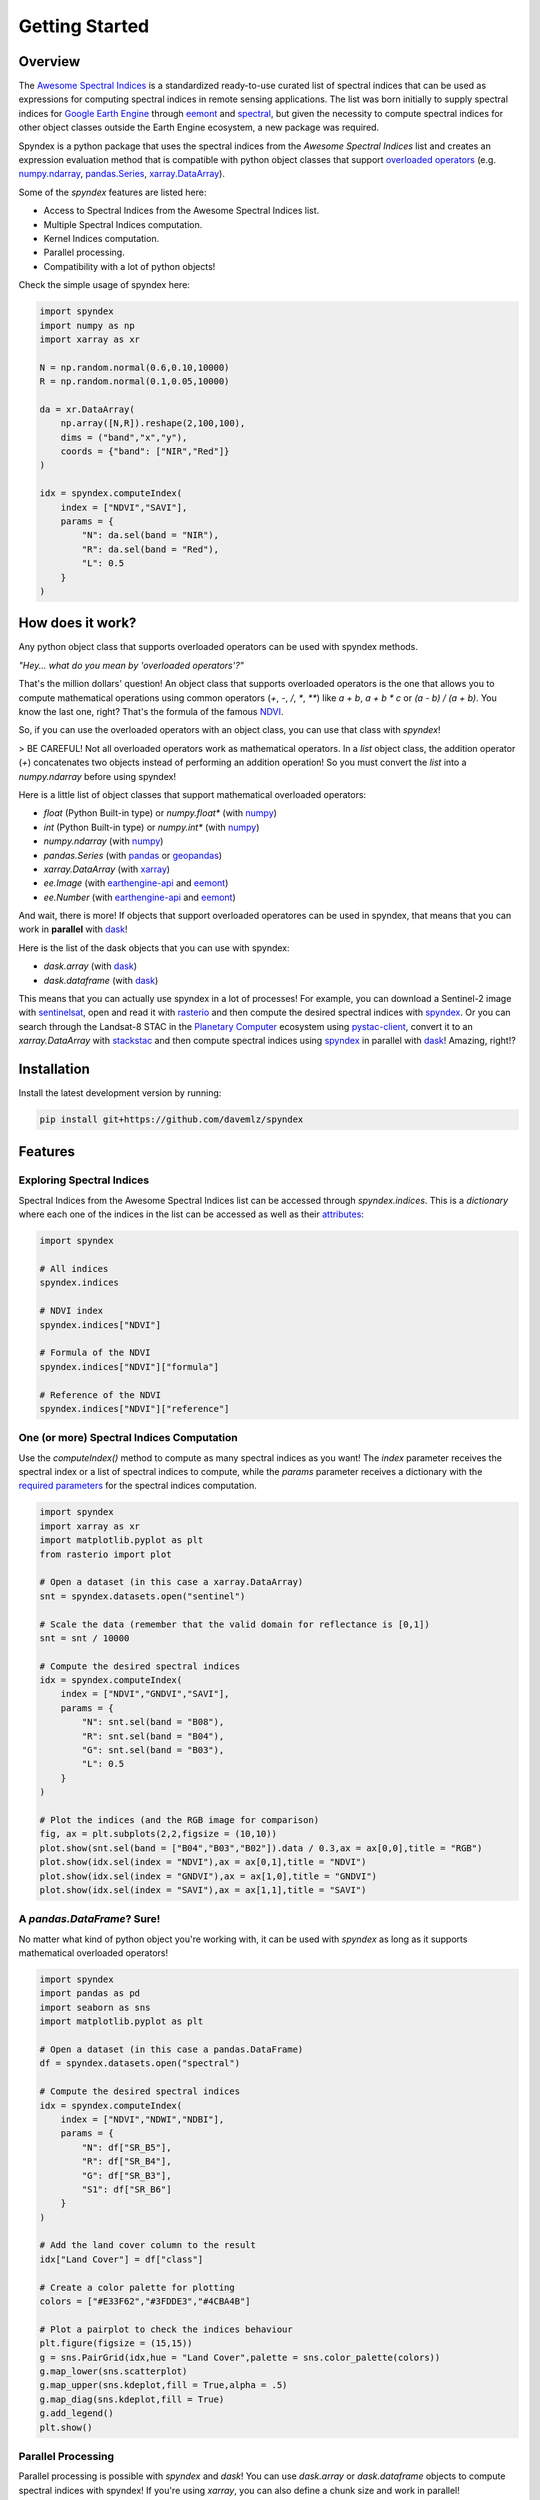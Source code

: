 Getting Started
===============

Overview
--------

The `Awesome Spectral Indices <https://github.com/davemlz/awesome-spectral-indices>`_ is a standardized ready-to-use curated list of spectral indices
that can be used as expressions for computing spectral indices in remote sensing applications. The list was born initially to supply spectral 
indices for `Google Earth Engine <https://earthengine.google.com/>`_ through `eemont <https://github.com/davemlz/eemont>`_ and `spectral <https://github.com/davemlz/spectral>`_, but 
given the necessity to compute spectral indices for other object classes outside the Earth Engine ecosystem, a new package was required.

Spyndex is a python package that uses the spectral indices from the *Awesome Spectral Indices* list and creates an expression evaluation method that is
compatible with python object classes that support `overloaded operators <https://docs.python.org/3/reference/datamodel.html#emulating-numeric-types>`_
(e.g. `numpy.ndarray <https://github.com/numpy/numpy>`_, `pandas.Series <https://github.com/pandas-dev/pandas>`_,
`xarray.DataArray <https://github.com/pydata/xarray>`_).

Some of the `spyndex` features are listed here:

- Access to Spectral Indices from the Awesome Spectral Indices list.
- Multiple Spectral Indices computation.
- Kernel Indices computation.
- Parallel processing.
- Compatibility with a lot of python objects!

Check the simple usage of spyndex here:

.. code-block:: python

    import spyndex
    import numpy as np
    import xarray as xr

    N = np.random.normal(0.6,0.10,10000)
    R = np.random.normal(0.1,0.05,10000)

    da = xr.DataArray(
        np.array([N,R]).reshape(2,100,100),
        dims = ("band","x","y"),
        coords = {"band": ["NIR","Red"]}
    )

    idx = spyndex.computeIndex(
        index = ["NDVI","SAVI"],
        params = {
            "N": da.sel(band = "NIR"),
            "R": da.sel(band = "Red"),
            "L": 0.5
        }
    )


How does it work?
-----------------

Any python object class that supports overloaded operators can be used with spyndex methods.

*"Hey... what do you mean by 'overloaded operators'?"*

That's the million dollars' question! An object class that supports overloaded operators is the one that allows you to compute mathematical 
operations using common operators (`+`, `-`, `/`, `*`, `**`) like `a + b`, `a + b * c` or `(a - b) / (a + b)`. You know the last one, right? That's 
the formula of the famous `NDVI <https://doi.org/10.1016/0034-4257(79)90013-0>`_.

So, if you can use the overloaded operators with an object class, you can use that class with `spyndex`!

> BE CAREFUL! Not all overloaded operators work as mathematical operators. In a `list` object class, the addition operator (`+`) concatenates two objects instead of performing an addition operation! So you must convert the `list` into a `numpy.ndarray` before using spyndex!

Here is a little list of object classes that support mathematical overloaded operators:

- `float` (Python Built-in type) or `numpy.float*` (with `numpy <https://github.com/numpy/numpy>`_)
- `int` (Python Built-in type) or `numpy.int*` (with `numpy <https://github.com/numpy/numpy>`_)
- `numpy.ndarray` (with `numpy <https://github.com/numpy/numpy>`_)
- `pandas.Series` (with `pandas <https://github.com/pandas-dev/pandas>`_ or `geopandas <https://github.com/geopandas/geopandas>`_)
- `xarray.DataArray` (with `xarray <https://github.com/pydata/xarray>`_)
- `ee.Image` (with `earthengine-api <https://github.com/google/earthengine-api>`_ and `eemont <https://github.com/davemlz/eemont>`_)
- `ee.Number` (with `earthengine-api <https://github.com/google/earthengine-api>`_ and `eemont <https://github.com/davemlz/eemont>`_)

And wait, there is more! If objects that support overloaded operatores can be used in spyndex, that means that you can work in **parallel**
with `dask <https://docs.dask.org/en/latest/>`_!

Here is the list of the dask objects that you can use with spyndex:

- `dask.array` (with `dask <https://docs.dask.org/en/latest/>`_)
- `dask.dataframe` (with `dask <https://docs.dask.org/en/latest/>`_)

This means that you can actually use spyndex in a lot of processes! For example, you can download a Sentinel-2 image with
`sentinelsat <https://github.com/sentinelsat/sentinelsat>`_, open and read it with `rasterio <https://github.com/mapbox/rasterio>`_ and then compute 
the desired spectral indices with `spyndex <https://github.com/davemlz/spyndex>`_. Or you can search through the Landsat-8 STAC in the 
`Planetary Computer <https://planetarycomputer.microsoft.com/>`_ ecosystem using `pystac-client <https://github.com/stac-utils/pystac-client>`_,
convert it to an `xarray.DataArray` with `stackstac <https://github.com/gjoseph92/stackstac>`_ and then compute spectral indices using
`spyndex <https://github.com/davemlz/spyndex>`_ in parallel with `dask <https://docs.dask.org/en/latest/>`_! Amazing, right!?

Installation
------------

Install the latest development version by running:

.. code-block::

    pip install git+https://github.com/davemlz/spyndex


Features
--------

Exploring Spectral Indices
~~~~~~~~~~~~~~~~~~~~~~~~~~

Spectral Indices from the Awesome Spectral Indices list can be accessed through
`spyndex.indices`. This is a `dictionary` where each one of the indices in the list
can be accessed as well as their `attributes <https://github.com/davemlz/awesome-ee-spectral-indices#attributes>`_:

.. code-block:: python

    import spyndex

    # All indices
    spyndex.indices

    # NDVI index
    spyndex.indices["NDVI"]

    # Formula of the NDVI
    spyndex.indices["NDVI"]["formula"]

    # Reference of the NDVI
    spyndex.indices["NDVI"]["reference"]


One (or more) Spectral Indices Computation
~~~~~~~~~~~~~~~~~~~~~~~~~~~~~~~~~~~~~~~~~~

Use the `computeIndex()` method to compute as many spectral indices as you want!
The `index` parameter receives the spectral index or a list of spectral indices to
compute, while the `params` parameter receives a dictionary with the
`required parameters <https://github.com/davemlz/awesome-ee-spectral-indices#expressions>`_
for the spectral indices computation.

.. code-block:: python

    import spyndex
    import xarray as xr
    import matplotlib.pyplot as plt
    from rasterio import plot

    # Open a dataset (in this case a xarray.DataArray)
    snt = spyndex.datasets.open("sentinel")

    # Scale the data (remember that the valid domain for reflectance is [0,1])
    snt = snt / 10000

    # Compute the desired spectral indices
    idx = spyndex.computeIndex(
        index = ["NDVI","GNDVI","SAVI"],
        params = {
            "N": snt.sel(band = "B08"),
            "R": snt.sel(band = "B04"),
            "G": snt.sel(band = "B03"),
            "L": 0.5
        }
    )

    # Plot the indices (and the RGB image for comparison)
    fig, ax = plt.subplots(2,2,figsize = (10,10))
    plot.show(snt.sel(band = ["B04","B03","B02"]).data / 0.3,ax = ax[0,0],title = "RGB")
    plot.show(idx.sel(index = "NDVI"),ax = ax[0,1],title = "NDVI")
    plot.show(idx.sel(index = "GNDVI"),ax = ax[1,0],title = "GNDVI")
    plot.show(idx.sel(index = "SAVI"),ax = ax[1,1],title = "SAVI")


.. raw:: html

    <embed>
        <p align="center">
            <a href="https://github.com/davemlz/spyndex"><img src="https://raw.githubusercontent.com/davemlz/spyndex/main/docs/_static/sentinel.png" alt="sentinel spectral indices"></a>
        </p>
    </embed>

A `pandas.DataFrame`? Sure!
~~~~~~~~~~~~~~~~~~~~~~~~~~~

No matter what kind of python object you're working with, it can be used with `spyndex` as long as it supports mathematical overloaded operators! 

.. code-block:: python

    import spyndex
    import pandas as pd
    import seaborn as sns
    import matplotlib.pyplot as plt

    # Open a dataset (in this case a pandas.DataFrame)
    df = spyndex.datasets.open("spectral")

    # Compute the desired spectral indices
    idx = spyndex.computeIndex(
        index = ["NDVI","NDWI","NDBI"],
        params = {
            "N": df["SR_B5"],
            "R": df["SR_B4"],
            "G": df["SR_B3"],
            "S1": df["SR_B6"]
        }
    )

    # Add the land cover column to the result
    idx["Land Cover"] = df["class"]

    # Create a color palette for plotting
    colors = ["#E33F62","#3FDDE3","#4CBA4B"]

    # Plot a pairplot to check the indices behaviour
    plt.figure(figsize = (15,15))
    g = sns.PairGrid(idx,hue = "Land Cover",palette = sns.color_palette(colors))
    g.map_lower(sns.scatterplot)
    g.map_upper(sns.kdeplot,fill = True,alpha = .5)
    g.map_diag(sns.kdeplot,fill = True)
    g.add_legend()
    plt.show()


.. raw:: html

    <embed>
        <p align="center">
            <a href="https://github.com/davemlz/spyndex"><img src="https://raw.githubusercontent.com/davemlz/spyndex/main/docs/_static/spectral.png" alt="landsat spectral indices"></a>
        </p>
    </embed>

Parallel Processing
~~~~~~~~~~~~~~~~~~~

Parallel processing is possible with `spyndex` and `dask`! You can use `dask.array` or `dask.dataframe` objects to compute spectral indices with spyndex!
If you're using `xarray`, you can also define a chunk size and work in parallel!

.. code-block:: python

    import spyndex
    import numpy as np
    import dask.array as da

    # Define the array shape
    array_shape = (10000,10000)

    # Define the chunk size
    chunk_size = (1000,1000)

    # Create a dask.array object
    dask_array = da.array([
        da.random.normal(0.6,0.10,array_shape,chunks = chunk_size),
        da.random.normal(0.1,0.05,array_shape,chunks = chunk_size)
    ])

    # "Compute" the desired spectral indices
    idx = spyndex.computeIndex(
        index = ["NDVI","SAVI"],
        params = {
            "N": dask_array[0],
            "R": dask_array[1],
            "L": 0.5
        }
    )

    # Since dask works in lazy mode,
    # you have to tell it that you want to compute the indices!
    idx.compute()


Plotting Spectral Indices
~~~~~~~~~~~~~~~~~~~~~~~~~

All posible values of a spectral index can be visualized using `spyndex.plot.heatmap()`! This is a module that doesn't require data,
just specify the index, the bands, and BOOM! Heatmap of all the possible values of the index!

.. code-block:: python

    import spyndex
    import matplotlib.pyplot as plt
    import seaborn as sns

    # Define subplots grid
    fig, ax = plt.subplots(1,2,figsize = (20,8))

    # Plot the NDVI with the Red values on the x-axis and the NIR on the y-axis
    ax[0].set_title("NDVI heatmap with default parameters")
    spyndex.plot.heatmap("NDVI","R","N",ax = ax[0])

    # Keywords arguments can be passed for sns.heatmap()
    ax[1].set_title("NDVI heatmap with seaborn keywords arguments")
    spyndex.plot.heatmap("NDVI","R","N",annot = True,cmap = "Spectral",ax = ax[1])

    plt.show()


.. raw:: html

    <embed>
        <p align="center">
        <a href="https://github.com/davemlz/spyndex"><img src="https://raw.githubusercontent.com/davemlz/spyndex/main/docs/_static/heatmap2.png" alt="heatmap"></a>
        </p>
    </embed>